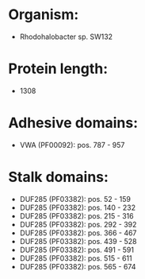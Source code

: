 * Organism:
- Rhodohalobacter sp. SW132
* Protein length:
- 1308
* Adhesive domains:
- VWA (PF00092): pos. 787 - 957
* Stalk domains:
- DUF285 (PF03382): pos. 52 - 159
- DUF285 (PF03382): pos. 140 - 232
- DUF285 (PF03382): pos. 215 - 316
- DUF285 (PF03382): pos. 292 - 392
- DUF285 (PF03382): pos. 366 - 467
- DUF285 (PF03382): pos. 439 - 528
- DUF285 (PF03382): pos. 491 - 591
- DUF285 (PF03382): pos. 515 - 611
- DUF285 (PF03382): pos. 565 - 674

